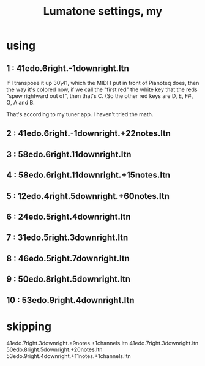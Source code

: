 :PROPERTIES:
:ID:       da86234d-a3cc-4a8d-a5e3-4d9f51a0aa91
:END:
#+title: Lumatone settings, my
* using
**  1 : 41edo.6right.-1downright.ltn
   If I transpose it up 30\41,
   which the MIDI I put in front of Pianoteq does,
   then the way it's colored now,
   if we call the "first red"
   the white key that the reds "spew rightward out of",
   then that's C.
   (So the other red keys are D, E, F#, G, A and B.

   That's according to my tuner app.
   I haven't tried the math.
**  2 : 41edo.6right.-1downright.+22notes.ltn
**  3 : 58edo.6right.11downright.ltn
**  4 : 58edo.6right.11downright.+15notes.ltn
**  5 : 12edo.4right.5downright.+60notes.ltn
**  6 : 24edo.5right.4downright.ltn
**  7 : 31edo.5right.3downright.ltn
**  8 : 46edo.5right.7downright.ltn
**  9 : 50edo.8right.5downright.ltn
** 10 : 53edo.9right.4downright.ltn
* skipping
  41edo.7right.3downright.+9notes.+1channels.ltn
  41edo.7right.3downright.ltn
  50edo.8right.5downright.+20notes.ltn
  53edo.9right.4downright.+11notes.+1channels.ltn
